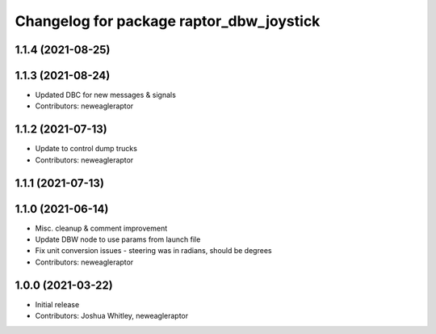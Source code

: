^^^^^^^^^^^^^^^^^^^^^^^^^^^^^^^^^^^^^^^^^
Changelog for package raptor_dbw_joystick
^^^^^^^^^^^^^^^^^^^^^^^^^^^^^^^^^^^^^^^^^

1.1.4 (2021-08-25)
------------------

1.1.3 (2021-08-24)
------------------
* Updated DBC for new messages & signals
* Contributors: neweagleraptor

1.1.2 (2021-07-13)
------------------
* Update to control dump trucks
* Contributors: neweagleraptor

1.1.1 (2021-07-13)
------------------

1.1.0 (2021-06-14)
------------------
* Misc. cleanup & comment improvement
* Update DBW node to use params from launch file
* Fix unit conversion issues - steering was in radians, should be degrees
* Contributors: neweagleraptor

1.0.0 (2021-03-22)
------------------
* Initial release
* Contributors: Joshua Whitley, neweagleraptor
